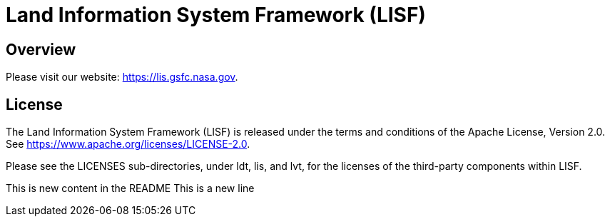 = Land Information System Framework (LISF)

ifdef::env-github[]
:tip-caption: :bulb:
:note-caption: :information_source:
:important-caption: :heavy_exclamation_mark:
:caution-caption: :fire:
:warning-caption: :warning:
endif::[]


== Overview

Please visit our website: https://lis.gsfc.nasa.gov.


== License

The Land Information System Framework (LISF) is released under the terms and conditions of the Apache License, Version 2.0.  See https://www.apache.org/licenses/LICENSE-2.0.

Please see the LICENSES sub-directories, under ldt, lis, and lvt, for the licenses of the third-party components within LISF. 

//== Contributions
//
//Add instructions for contributing to LISF.

This is new content in the README
This is a new line

